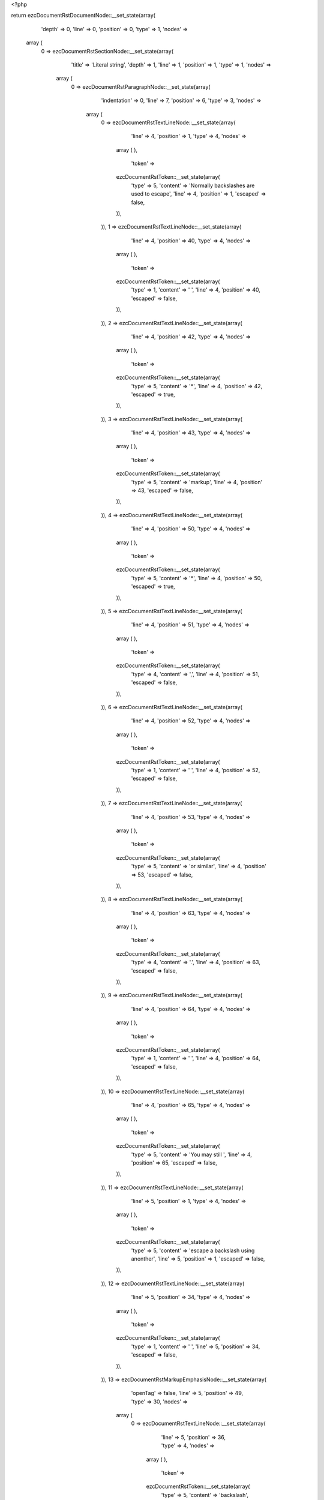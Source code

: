 <?php

return ezcDocumentRstDocumentNode::__set_state(array(
   'depth' => 0,
   'line' => 0,
   'position' => 0,
   'type' => 1,
   'nodes' => 
  array (
    0 => 
    ezcDocumentRstSectionNode::__set_state(array(
       'title' => 'Literal string',
       'depth' => 1,
       'line' => 1,
       'position' => 1,
       'type' => 1,
       'nodes' => 
      array (
        0 => 
        ezcDocumentRstParagraphNode::__set_state(array(
           'indentation' => 0,
           'line' => 7,
           'position' => 6,
           'type' => 3,
           'nodes' => 
          array (
            0 => 
            ezcDocumentRstTextLineNode::__set_state(array(
               'line' => 4,
               'position' => 1,
               'type' => 4,
               'nodes' => 
              array (
              ),
               'token' => 
              ezcDocumentRstToken::__set_state(array(
                 'type' => 5,
                 'content' => 'Normally backslashes are used to escape',
                 'line' => 4,
                 'position' => 1,
                 'escaped' => false,
              )),
            )),
            1 => 
            ezcDocumentRstTextLineNode::__set_state(array(
               'line' => 4,
               'position' => 40,
               'type' => 4,
               'nodes' => 
              array (
              ),
               'token' => 
              ezcDocumentRstToken::__set_state(array(
                 'type' => 1,
                 'content' => ' ',
                 'line' => 4,
                 'position' => 40,
                 'escaped' => false,
              )),
            )),
            2 => 
            ezcDocumentRstTextLineNode::__set_state(array(
               'line' => 4,
               'position' => 42,
               'type' => 4,
               'nodes' => 
              array (
              ),
               'token' => 
              ezcDocumentRstToken::__set_state(array(
                 'type' => 5,
                 'content' => '*',
                 'line' => 4,
                 'position' => 42,
                 'escaped' => true,
              )),
            )),
            3 => 
            ezcDocumentRstTextLineNode::__set_state(array(
               'line' => 4,
               'position' => 43,
               'type' => 4,
               'nodes' => 
              array (
              ),
               'token' => 
              ezcDocumentRstToken::__set_state(array(
                 'type' => 5,
                 'content' => 'markup',
                 'line' => 4,
                 'position' => 43,
                 'escaped' => false,
              )),
            )),
            4 => 
            ezcDocumentRstTextLineNode::__set_state(array(
               'line' => 4,
               'position' => 50,
               'type' => 4,
               'nodes' => 
              array (
              ),
               'token' => 
              ezcDocumentRstToken::__set_state(array(
                 'type' => 5,
                 'content' => '*',
                 'line' => 4,
                 'position' => 50,
                 'escaped' => true,
              )),
            )),
            5 => 
            ezcDocumentRstTextLineNode::__set_state(array(
               'line' => 4,
               'position' => 51,
               'type' => 4,
               'nodes' => 
              array (
              ),
               'token' => 
              ezcDocumentRstToken::__set_state(array(
                 'type' => 4,
                 'content' => ',',
                 'line' => 4,
                 'position' => 51,
                 'escaped' => false,
              )),
            )),
            6 => 
            ezcDocumentRstTextLineNode::__set_state(array(
               'line' => 4,
               'position' => 52,
               'type' => 4,
               'nodes' => 
              array (
              ),
               'token' => 
              ezcDocumentRstToken::__set_state(array(
                 'type' => 1,
                 'content' => ' ',
                 'line' => 4,
                 'position' => 52,
                 'escaped' => false,
              )),
            )),
            7 => 
            ezcDocumentRstTextLineNode::__set_state(array(
               'line' => 4,
               'position' => 53,
               'type' => 4,
               'nodes' => 
              array (
              ),
               'token' => 
              ezcDocumentRstToken::__set_state(array(
                 'type' => 5,
                 'content' => 'or similar',
                 'line' => 4,
                 'position' => 53,
                 'escaped' => false,
              )),
            )),
            8 => 
            ezcDocumentRstTextLineNode::__set_state(array(
               'line' => 4,
               'position' => 63,
               'type' => 4,
               'nodes' => 
              array (
              ),
               'token' => 
              ezcDocumentRstToken::__set_state(array(
                 'type' => 4,
                 'content' => '.',
                 'line' => 4,
                 'position' => 63,
                 'escaped' => false,
              )),
            )),
            9 => 
            ezcDocumentRstTextLineNode::__set_state(array(
               'line' => 4,
               'position' => 64,
               'type' => 4,
               'nodes' => 
              array (
              ),
               'token' => 
              ezcDocumentRstToken::__set_state(array(
                 'type' => 1,
                 'content' => ' ',
                 'line' => 4,
                 'position' => 64,
                 'escaped' => false,
              )),
            )),
            10 => 
            ezcDocumentRstTextLineNode::__set_state(array(
               'line' => 4,
               'position' => 65,
               'type' => 4,
               'nodes' => 
              array (
              ),
               'token' => 
              ezcDocumentRstToken::__set_state(array(
                 'type' => 5,
                 'content' => 'You may still ',
                 'line' => 4,
                 'position' => 65,
                 'escaped' => false,
              )),
            )),
            11 => 
            ezcDocumentRstTextLineNode::__set_state(array(
               'line' => 5,
               'position' => 1,
               'type' => 4,
               'nodes' => 
              array (
              ),
               'token' => 
              ezcDocumentRstToken::__set_state(array(
                 'type' => 5,
                 'content' => 'escape a backslash using anonther',
                 'line' => 5,
                 'position' => 1,
                 'escaped' => false,
              )),
            )),
            12 => 
            ezcDocumentRstTextLineNode::__set_state(array(
               'line' => 5,
               'position' => 34,
               'type' => 4,
               'nodes' => 
              array (
              ),
               'token' => 
              ezcDocumentRstToken::__set_state(array(
                 'type' => 1,
                 'content' => ' ',
                 'line' => 5,
                 'position' => 34,
                 'escaped' => false,
              )),
            )),
            13 => 
            ezcDocumentRstMarkupEmphasisNode::__set_state(array(
               'openTag' => false,
               'line' => 5,
               'position' => 49,
               'type' => 30,
               'nodes' => 
              array (
                0 => 
                ezcDocumentRstTextLineNode::__set_state(array(
                   'line' => 5,
                   'position' => 36,
                   'type' => 4,
                   'nodes' => 
                  array (
                  ),
                   'token' => 
                  ezcDocumentRstToken::__set_state(array(
                     'type' => 5,
                     'content' => 'backslash',
                     'line' => 5,
                     'position' => 36,
                     'escaped' => false,
                  )),
                )),
                1 => 
                ezcDocumentRstTextLineNode::__set_state(array(
                   'line' => 5,
                   'position' => 45,
                   'type' => 4,
                   'nodes' => 
                  array (
                  ),
                   'token' => 
                  ezcDocumentRstToken::__set_state(array(
                     'type' => 4,
                     'content' => ':',
                     'line' => 5,
                     'position' => 45,
                     'escaped' => false,
                  )),
                )),
                2 => 
                ezcDocumentRstTextLineNode::__set_state(array(
                   'line' => 5,
                   'position' => 46,
                   'type' => 4,
                   'nodes' => 
                  array (
                  ),
                   'token' => 
                  ezcDocumentRstToken::__set_state(array(
                     'type' => 1,
                     'content' => ' ',
                     'line' => 5,
                     'position' => 46,
                     'escaped' => false,
                  )),
                )),
                3 => 
                ezcDocumentRstTextLineNode::__set_state(array(
                   'line' => 5,
                   'position' => 48,
                   'type' => 4,
                   'nodes' => 
                  array (
                  ),
                   'token' => 
                  ezcDocumentRstToken::__set_state(array(
                     'type' => 5,
                     'content' => '\\',
                     'line' => 5,
                     'position' => 48,
                     'escaped' => true,
                  )),
                )),
              ),
               'token' => 
              ezcDocumentRstToken::__set_state(array(
                 'type' => 4,
                 'content' => '*',
                 'line' => 5,
                 'position' => 49,
                 'escaped' => false,
              )),
            )),
            14 => 
            ezcDocumentRstTextLineNode::__set_state(array(
               'line' => 5,
               'position' => 50,
               'type' => 4,
               'nodes' => 
              array (
              ),
               'token' => 
              ezcDocumentRstToken::__set_state(array(
                 'type' => 4,
                 'content' => '.',
                 'line' => 5,
                 'position' => 50,
                 'escaped' => false,
              )),
            )),
            15 => 
            ezcDocumentRstTextLineNode::__set_state(array(
               'line' => 5,
               'position' => 51,
               'type' => 4,
               'nodes' => 
              array (
              ),
               'token' => 
              ezcDocumentRstToken::__set_state(array(
                 'type' => 1,
                 'content' => ' ',
                 'line' => 5,
                 'position' => 51,
                 'escaped' => false,
              )),
            )),
            16 => 
            ezcDocumentRstTextLineNode::__set_state(array(
               'line' => 5,
               'position' => 52,
               'type' => 4,
               'nodes' => 
              array (
              ),
               'token' => 
              ezcDocumentRstToken::__set_state(array(
                 'type' => 5,
                 'content' => 'We can also partially ',
                 'line' => 5,
                 'position' => 52,
                 'escaped' => false,
              )),
            )),
            17 => 
            ezcDocumentRstTextLineNode::__set_state(array(
               'line' => 6,
               'position' => 1,
               'type' => 4,
               'nodes' => 
              array (
              ),
               'token' => 
              ezcDocumentRstToken::__set_state(array(
                 'type' => 5,
                 'content' => 'escape',
                 'line' => 6,
                 'position' => 1,
                 'escaped' => false,
              )),
            )),
            18 => 
            ezcDocumentRstTextLineNode::__set_state(array(
               'line' => 6,
               'position' => 7,
               'type' => 4,
               'nodes' => 
              array (
              ),
               'token' => 
              ezcDocumentRstToken::__set_state(array(
                 'type' => 1,
                 'content' => ' ',
                 'line' => 6,
                 'position' => 7,
                 'escaped' => false,
              )),
            )),
            19 => 
            ezcDocumentRstMarkupEmphasisNode::__set_state(array(
               'openTag' => false,
               'line' => 6,
               'position' => 35,
               'type' => 30,
               'nodes' => 
              array (
                0 => 
                ezcDocumentRstTextLineNode::__set_state(array(
                   'line' => 6,
                   'position' => 9,
                   'type' => 4,
                   'nodes' => 
                  array (
                  ),
                   'token' => 
                  ezcDocumentRstToken::__set_state(array(
                     'type' => 5,
                     'content' => 'special character groups',
                     'line' => 6,
                     'position' => 9,
                     'escaped' => false,
                  )),
                )),
                1 => 
                ezcDocumentRstTextLineNode::__set_state(array(
                   'line' => 6,
                   'position' => 34,
                   'type' => 4,
                   'nodes' => 
                  array (
                  ),
                   'token' => 
                  ezcDocumentRstToken::__set_state(array(
                     'type' => 5,
                     'content' => '*',
                     'line' => 6,
                     'position' => 34,
                     'escaped' => true,
                  )),
                )),
              ),
               'token' => 
              ezcDocumentRstToken::__set_state(array(
                 'type' => 4,
                 'content' => '*',
                 'line' => 6,
                 'position' => 35,
                 'escaped' => false,
              )),
            )),
            20 => 
            ezcDocumentRstTextLineNode::__set_state(array(
               'line' => 6,
               'position' => 36,
               'type' => 4,
               'nodes' => 
              array (
              ),
               'token' => 
              ezcDocumentRstToken::__set_state(array(
                 'type' => 1,
                 'content' => ' ',
                 'line' => 6,
                 'position' => 36,
                 'escaped' => false,
              )),
            )),
            21 => 
            ezcDocumentRstTextLineNode::__set_state(array(
               'line' => 6,
               'position' => 37,
               'type' => 4,
               'nodes' => 
              array (
              ),
               'token' => 
              ezcDocumentRstToken::__set_state(array(
                 'type' => 5,
                 'content' => 'or completely remove a',
                 'line' => 6,
                 'position' => 37,
                 'escaped' => false,
              )),
            )),
            22 => 
            ezcDocumentRstTextLineNode::__set_state(array(
               'line' => 6,
               'position' => 59,
               'type' => 4,
               'nodes' => 
              array (
              ),
               'token' => 
              ezcDocumentRstToken::__set_state(array(
                 'type' => 1,
                 'content' => ' ',
                 'line' => 6,
                 'position' => 59,
                 'escaped' => false,
              )),
            )),
            23 => 
            ezcDocumentRstTextLineNode::__set_state(array(
               'line' => 6,
               'position' => 62,
               'type' => 4,
               'nodes' => 
              array (
              ),
               'token' => 
              ezcDocumentRstToken::__set_state(array(
                 'type' => 5,
                 'content' => 'whitespace with ',
                 'line' => 6,
                 'position' => 62,
                 'escaped' => false,
              )),
            )),
            24 => 
            ezcDocumentRstTextLineNode::__set_state(array(
               'line' => 7,
               'position' => 1,
               'type' => 4,
               'nodes' => 
              array (
              ),
               'token' => 
              ezcDocumentRstToken::__set_state(array(
                 'type' => 5,
                 'content' => 'them',
                 'line' => 7,
                 'position' => 1,
                 'escaped' => false,
              )),
            )),
            25 => 
            ezcDocumentRstTextLineNode::__set_state(array(
               'line' => 7,
               'position' => 5,
               'type' => 4,
               'nodes' => 
              array (
              ),
               'token' => 
              ezcDocumentRstToken::__set_state(array(
                 'type' => 4,
                 'content' => '.',
                 'line' => 7,
                 'position' => 5,
                 'escaped' => false,
              )),
            )),
          ),
           'token' => 
          ezcDocumentRstToken::__set_state(array(
             'type' => 2,
             'content' => '
',
             'line' => 7,
             'position' => 6,
             'escaped' => false,
          )),
        )),
      ),
       'token' => 
      ezcDocumentRstToken::__set_state(array(
         'type' => 5,
         'content' => 'Literal string',
         'line' => 1,
         'position' => 1,
         'escaped' => false,
      )),
    )),
  ),
   'token' => NULL,
));

